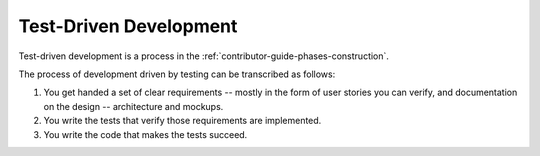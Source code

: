 .. _contributor-guide-test-driven-development:

=======================
Test-Driven Development
=======================

Test-driven development is a process in the
:ref:`contributor-guide-phases-construction`.

The process of development driven by testing can be transcribed as follows:

#.  You get handed a set of clear requirements -- mostly in the form of user
    stories you can verify, and documentation on the design -- architecture and
    mockups.

#.  You write the tests that verify those requirements are implemented.

#.  You write the code that makes the tests succeed.


